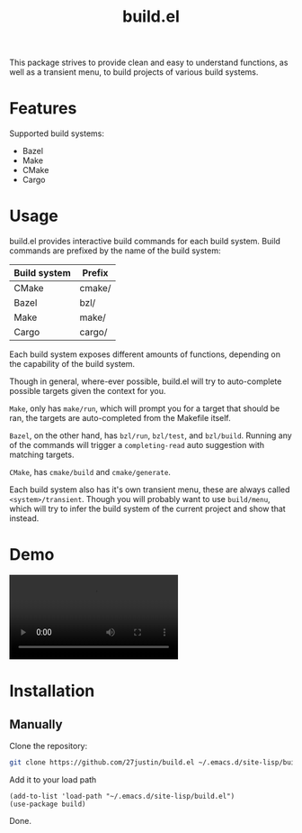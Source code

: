 #+title: build.el
#+description: Build your projects directly in Emacs, without hassle

This package strives to provide clean and easy to understand
functions, as well as a transient menu, to build projects of various
build systems.


* Features
Supported build systems:

+ Bazel
+ Make
+ CMake
+ Cargo

* Usage

build.el provides interactive build commands for each build system.
Build commands are prefixed by the name of the build system:

| Build system | Prefix |
|--------------+--------|
| CMake        | cmake/ |
| Bazel        | bzl/   |
| Make         | make/  |
| Cargo        | cargo/ |

Each build system exposes different amounts of functions, depending on
the capability of the build system.

Though in general, where-ever possible, build.el will try to
auto-complete possible targets given the context for you.

~Make~, only has ~make/run~, which will prompt you for a target that
should be ran, the targets are auto-completed from the Makefile itself.

~Bazel~, on the other hand, has ~bzl/run~, ~bzl/test~, and
~bzl/build~.  Running any of the commands will trigger a
~completing-read~ auto suggestion with matching targets.


~CMake~, has ~cmake/build~ and ~cmake/generate~.

Each build system also has it's own transient menu, these are always
called ~<system>/transient~.  Though you will probably want to use
~build/menu~, which will try to infer the build system of the current
project and show that instead.

* Demo

#+html: <video loop autoplay controls src="https://github.com/user-attachments/assets/5dfb9f29-300b-4b19-97c3-681b96098100"></video>

* Installation

** Manually
Clone the repository:
#+BEGIN_SRC bash
 git clone https://github.com/27justin/build.el ~/.emacs.d/site-lisp/build.el
#+END_SRC

Add it to your load path

#+BEGIN_SRC elisp
  (add-to-list 'load-path "~/.emacs.d/site-lisp/build.el")
  (use-package build)
#+END_SRC

Done.
